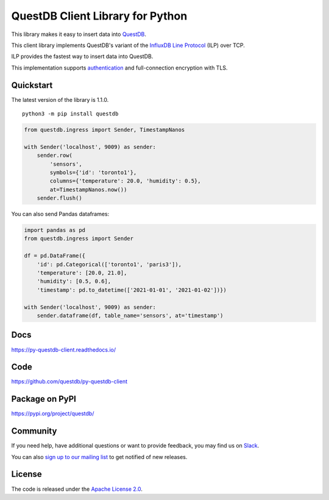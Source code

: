 =================================
QuestDB Client Library for Python
=================================

This library makes it easy to insert data into `QuestDB <https://questdb.io>`_.

This client library implements QuestDB's variant of the
`InfluxDB Line Protocol <https://questdb.io/docs/reference/api/ilp/overview/>`_
(ILP) over TCP.

ILP provides the fastest way to insert data into QuestDB.

This implementation supports `authentication
<https://questdb.io/docs/reference/api/ilp/authenticate/>`_ and full-connection
encryption with TLS.

Quickstart
==========

The latest version of the library is 1.1.0.

::

    python3 -m pip install questdb

.. code-block:: python

    from questdb.ingress import Sender, TimestampNanos

    with Sender('localhost', 9009) as sender:
        sender.row(
            'sensors',
            symbols={'id': 'toronto1'},
            columns={'temperature': 20.0, 'humidity': 0.5},
            at=TimestampNanos.now())
        sender.flush()

You can also send Pandas dataframes:

.. code-block:: python

    import pandas as pd
    from questdb.ingress import Sender

    df = pd.DataFrame({
        'id': pd.Categorical(['toronto1', 'paris3']),
        'temperature': [20.0, 21.0],
        'humidity': [0.5, 0.6],
        'timestamp': pd.to_datetime(['2021-01-01', '2021-01-02'])})

    with Sender('localhost', 9009) as sender:
        sender.dataframe(df, table_name='sensors', at='timestamp')


Docs
====

https://py-questdb-client.readthedocs.io/


Code
====

https://github.com/questdb/py-questdb-client


Package on PyPI
===============

https://pypi.org/project/questdb/


Community
=========

If you need help, have additional questions or want to provide feedback, you
may find us on `Slack <https://slack.questdb.io>`_.

You can also `sign up to our mailing list <https://questdb.io/community/>`_
to get notified of new releases.


License
=======

The code is released under the `Apache License 2.0
<https://github.com/questdb/py-questdb-client/blob/main/LICENSE.txt>`_.
